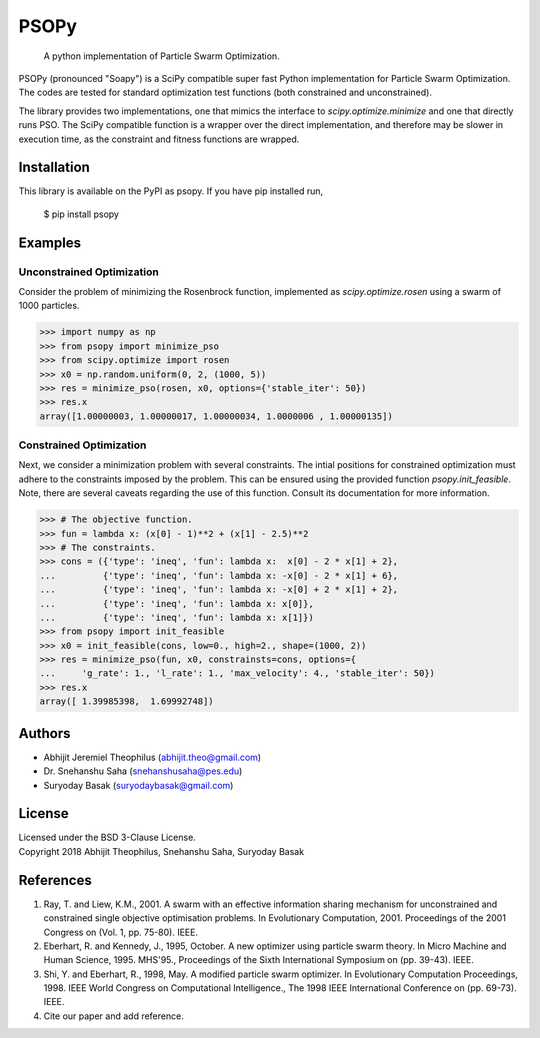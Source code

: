 ===============================================================================
PSOPy
===============================================================================

    A python implementation of Particle Swarm Optimization.

PSOPy (pronounced "Soapy") is a SciPy compatible super fast Python
implementation for Particle Swarm Optimization. The codes are tested for
standard optimization test functions (both constrained and unconstrained).

The library provides two implementations, one that mimics the interface to
`scipy.optimize.minimize` and one that directly runs PSO. The SciPy compatible
function is a wrapper over the direct implementation, and therefore may be
slower in execution time, as the constraint and fitness functions are wrapped.

-------------------------------------------------------------------------------
Installation
-------------------------------------------------------------------------------

This library is available on the PyPI as psopy. If you have pip installed run,

    $ pip install psopy

-------------------------------------------------------------------------------
Examples
-------------------------------------------------------------------------------

Unconstrained Optimization
==========================

Consider the problem of minimizing the Rosenbrock function, implemented as
`scipy.optimize.rosen` using a swarm of 1000 particles.

>>> import numpy as np
>>> from psopy import minimize_pso
>>> from scipy.optimize import rosen
>>> x0 = np.random.uniform(0, 2, (1000, 5))
>>> res = minimize_pso(rosen, x0, options={'stable_iter': 50})
>>> res.x
array([1.00000003, 1.00000017, 1.00000034, 1.0000006 , 1.00000135])

Constrained Optimization
========================

Next, we consider a minimization problem with several constraints. The intial
positions for constrained optimization must adhere to the constraints imposed
by the problem. This can be ensured using the provided function
`psopy.init_feasible`. Note, there are several caveats regarding the use of
this function. Consult its documentation for more information.

>>> # The objective function.
>>> fun = lambda x: (x[0] - 1)**2 + (x[1] - 2.5)**2
>>> # The constraints.
>>> cons = ({'type': 'ineq', 'fun': lambda x:  x[0] - 2 * x[1] + 2},
...         {'type': 'ineq', 'fun': lambda x: -x[0] - 2 * x[1] + 6},
...         {'type': 'ineq', 'fun': lambda x: -x[0] + 2 * x[1] + 2},
...         {'type': 'ineq', 'fun': lambda x: x[0]},
...         {'type': 'ineq', 'fun': lambda x: x[1]})
>>> from psopy import init_feasible
>>> x0 = init_feasible(cons, low=0., high=2., shape=(1000, 2))
>>> res = minimize_pso(fun, x0, constrainsts=cons, options={
...     'g_rate': 1., 'l_rate': 1., 'max_velocity': 4., 'stable_iter': 50})
>>> res.x
array([ 1.39985398,  1.69992748])

-------------------------------------------------------------------------------
Authors
-------------------------------------------------------------------------------

- Abhijit Jeremiel Theophilus (abhijit.theo@gmail.com)
- Dr\. Snehanshu Saha (snehanshusaha@pes.edu)
- Suryoday Basak (suryodaybasak@gmail.com)

-------------------------------------------------------------------------------
License
-------------------------------------------------------------------------------

| Licensed under the BSD 3-Clause License.
| Copyright 2018 Abhijit Theophilus, Snehanshu Saha, Suryoday Basak

-------------------------------------------------------------------------------
References
-------------------------------------------------------------------------------
1. Ray, T. and Liew, K.M., 2001. A swarm with an effective information
   sharing mechanism for unconstrained and constrained single objective
   optimisation problems. In Evolutionary Computation, 2001. Proceedings
   of the 2001 Congress on (Vol. 1, pp. 75-80). IEEE.
2. Eberhart, R. and Kennedy, J., 1995, October. A new optimizer using
   particle swarm theory. In Micro Machine and Human Science, 1995.
   MHS'95., Proceedings of the Sixth International Symposium on (pp.
   39-43). IEEE.
3. Shi, Y. and Eberhart, R., 1998, May. A modified particle swarm
   optimizer. In Evolutionary Computation Proceedings, 1998. IEEE World
   Congress on Computational Intelligence., The 1998 IEEE International
   Conference on (pp. 69-73). IEEE.
4. Cite our paper and add reference.
